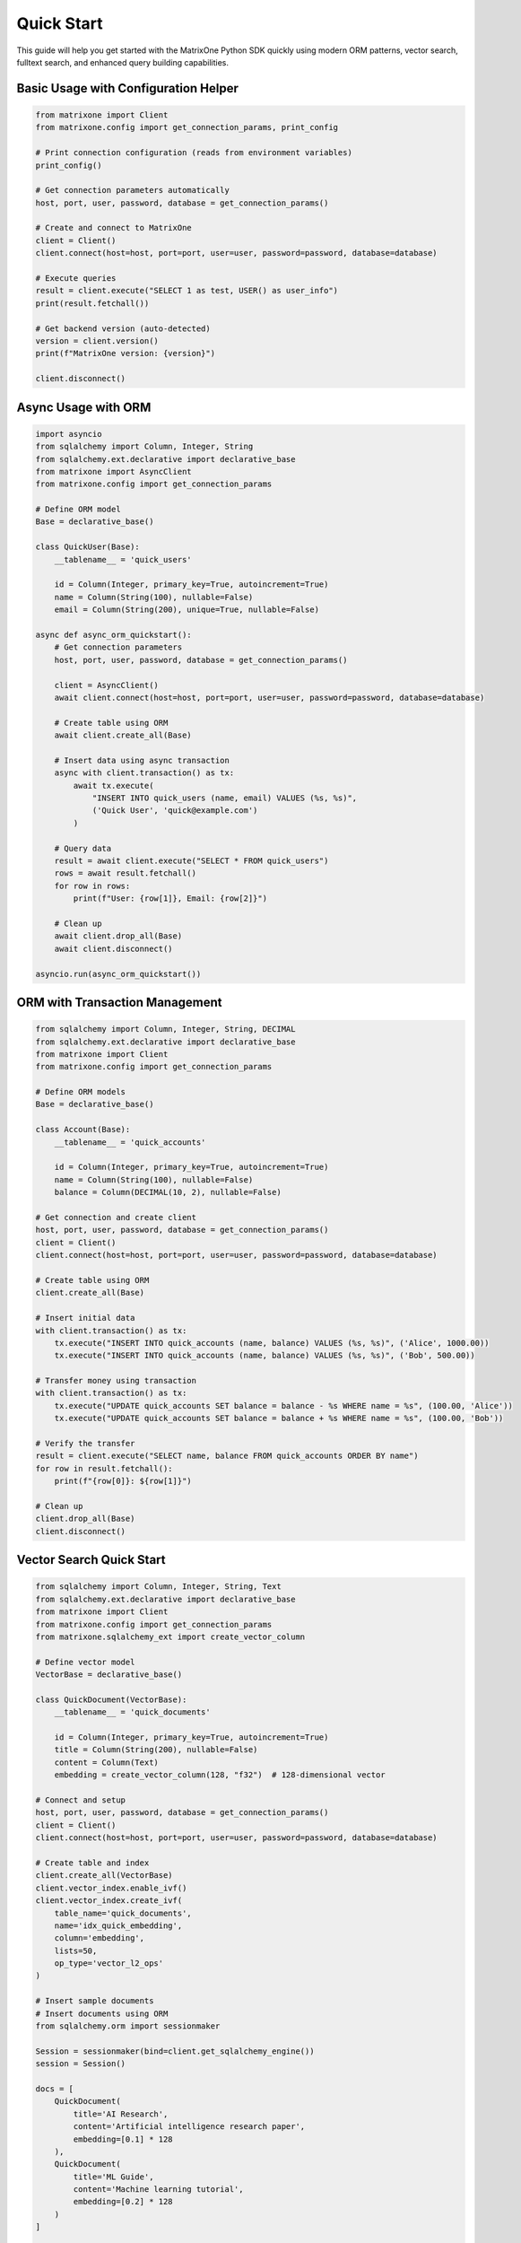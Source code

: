 Quick Start
===========

This guide will help you get started with the MatrixOne Python SDK quickly using modern ORM patterns, vector search, fulltext search, and enhanced query building capabilities.

Basic Usage with Configuration Helper
--------------------------------------

.. code-block:: python

   from matrixone import Client
   from matrixone.config import get_connection_params, print_config

   # Print connection configuration (reads from environment variables)
   print_config()

   # Get connection parameters automatically
   host, port, user, password, database = get_connection_params()

   # Create and connect to MatrixOne
   client = Client()
   client.connect(host=host, port=port, user=user, password=password, database=database)

   # Execute queries
   result = client.execute("SELECT 1 as test, USER() as user_info")
   print(result.fetchall())

   # Get backend version (auto-detected)
   version = client.version()
   print(f"MatrixOne version: {version}")

   client.disconnect()

Async Usage with ORM
---------------------

.. code-block:: python

   import asyncio
   from sqlalchemy import Column, Integer, String
   from sqlalchemy.ext.declarative import declarative_base
   from matrixone import AsyncClient
   from matrixone.config import get_connection_params

   # Define ORM model
   Base = declarative_base()

   class QuickUser(Base):
       __tablename__ = 'quick_users'
       
       id = Column(Integer, primary_key=True, autoincrement=True)
       name = Column(String(100), nullable=False)
       email = Column(String(200), unique=True, nullable=False)

   async def async_orm_quickstart():
       # Get connection parameters
       host, port, user, password, database = get_connection_params()
       
       client = AsyncClient()
       await client.connect(host=host, port=port, user=user, password=password, database=database)
       
       # Create table using ORM
       await client.create_all(Base)
       
       # Insert data using async transaction
       async with client.transaction() as tx:
           await tx.execute(
               "INSERT INTO quick_users (name, email) VALUES (%s, %s)",
               ('Quick User', 'quick@example.com')
           )
       
       # Query data
       result = await client.execute("SELECT * FROM quick_users")
       rows = await result.fetchall()
       for row in rows:
           print(f"User: {row[1]}, Email: {row[2]}")
       
       # Clean up
       await client.drop_all(Base)
       await client.disconnect()

   asyncio.run(async_orm_quickstart())

ORM with Transaction Management
--------------------------------

.. code-block:: python

   from sqlalchemy import Column, Integer, String, DECIMAL
   from sqlalchemy.ext.declarative import declarative_base
   from matrixone import Client
   from matrixone.config import get_connection_params

   # Define ORM models
   Base = declarative_base()

   class Account(Base):
       __tablename__ = 'quick_accounts'
       
       id = Column(Integer, primary_key=True, autoincrement=True)
       name = Column(String(100), nullable=False)
       balance = Column(DECIMAL(10, 2), nullable=False)

   # Get connection and create client
   host, port, user, password, database = get_connection_params()
   client = Client()
   client.connect(host=host, port=port, user=user, password=password, database=database)

   # Create table using ORM
   client.create_all(Base)

   # Insert initial data
   with client.transaction() as tx:
       tx.execute("INSERT INTO quick_accounts (name, balance) VALUES (%s, %s)", ('Alice', 1000.00))
       tx.execute("INSERT INTO quick_accounts (name, balance) VALUES (%s, %s)", ('Bob', 500.00))

   # Transfer money using transaction
   with client.transaction() as tx:
       tx.execute("UPDATE quick_accounts SET balance = balance - %s WHERE name = %s", (100.00, 'Alice'))
       tx.execute("UPDATE quick_accounts SET balance = balance + %s WHERE name = %s", (100.00, 'Bob'))

   # Verify the transfer
   result = client.execute("SELECT name, balance FROM quick_accounts ORDER BY name")
   for row in result.fetchall():
       print(f"{row[0]}: ${row[1]}")

   # Clean up
   client.drop_all(Base)
   client.disconnect()

Vector Search Quick Start
--------------------------

.. code-block:: python

   from sqlalchemy import Column, Integer, String, Text
   from sqlalchemy.ext.declarative import declarative_base
   from matrixone import Client
   from matrixone.config import get_connection_params
   from matrixone.sqlalchemy_ext import create_vector_column

   # Define vector model
   VectorBase = declarative_base()

   class QuickDocument(VectorBase):
       __tablename__ = 'quick_documents'
       
       id = Column(Integer, primary_key=True, autoincrement=True)
       title = Column(String(200), nullable=False)
       content = Column(Text)
       embedding = create_vector_column(128, "f32")  # 128-dimensional vector

   # Connect and setup
   host, port, user, password, database = get_connection_params()
   client = Client()
   client.connect(host=host, port=port, user=user, password=password, database=database)

   # Create table and index
   client.create_all(VectorBase)
   client.vector_index.enable_ivf()
   client.vector_index.create_ivf(
       table_name='quick_documents',
       name='idx_quick_embedding',
       column='embedding',
       lists=50,
       op_type='vector_l2_ops'
   )

   # Insert sample documents
   # Insert documents using ORM
   from sqlalchemy.orm import sessionmaker
   
   Session = sessionmaker(bind=client.get_sqlalchemy_engine())
   session = Session()
   
   docs = [
       QuickDocument(
           title='AI Research',
           content='Artificial intelligence research paper',
           embedding=[0.1] * 128
       ),
       QuickDocument(
           title='ML Guide',
           content='Machine learning tutorial',
           embedding=[0.2] * 128
       )
   ]
   
   session.add_all(docs)
   session.commit()
   session.close()

   # Vector similarity search
   query_vector = [0.15] * 128
   results = client.vector_query.similarity_search(
       table_name='quick_documents',
       vector_column='embedding',
       query_vector=query_vector,
       limit=5,
       distance_type='l2'
   )

   print("Vector Search Results:")
   for result in results:
       print(f"Document: {result[1]} (Distance: {result[-1]:.4f})")

   # Clean up
   client.drop_all(VectorBase)
   client.disconnect()

Configuration Best Practices
-----------------------------

.. code-block:: python

   from matrixone import Client
   from matrixone.config import get_connection_params, print_config

   # Use environment variables for configuration
   # Set these in your environment:
   # export MATRIXONE_HOST=127.0.0.1
   # export MATRIXONE_PORT=6001
   # export MATRIXONE_USER=root
   # export MATRIXONE_PASSWORD=111
   # export MATRIXONE_DATABASE=test

   # Print current configuration
   print_config()

   # Get connection parameters from environment
   host, port, user, password, database = get_connection_params()

   # Create client with optimized settings
   client = Client(
       connection_timeout=30,        # Connection timeout in seconds
       query_timeout=300,           # Query timeout in seconds
       auto_commit=True,            # Enable auto-commit for better performance
       charset='utf8mb4',           # Support for international characters
       enable_performance_logging=True,  # Monitor query performance
       enable_sql_logging=False     # Disable SQL logging in production
   )

   client.connect(host=host, port=port, user=user, password=password, database=database)

   # Check backend capabilities
   version = client.get_backend_version()
   print(f"✓ Connected to MatrixOne {version}")

   if client.is_feature_available('vector_search'):
       print("✓ Vector search is available")
   
   if client.is_feature_available('fulltext_search'):
       print("✓ Fulltext search is available")

   client.disconnect()

Error Handling
--------------

.. code-block:: python

   from matrixone import Client
   from matrixone.exceptions import ConnectionError, QueryError
   from matrixone.config import get_connection_params

   def robust_connection_example():
       client = None
       try:
           host, port, user, password, database = get_connection_params()
           
           # Create client with error handling
           client = Client()
           client.connect(host=host, port=port, user=user, password=password, database=database)
           
           # Execute query with error handling
           try:
               result = client.execute("SELECT 1 as test")
               print(f"✓ Query successful: {result.fetchall()}")
           except QueryError as e:
               print(f"❌ Query failed: {e}")
               
       except ConnectionError as e:
           print(f"❌ Connection failed: {e}")
       except Exception as e:
           print(f"❌ Unexpected error: {e}")
       finally:
           # Always clean up
           if client:
               client.disconnect()
               print("✓ Connection closed")

   robust_connection_example()

Enhanced Query Building with logical_in
---------------------------------------

.. code-block:: python

   from matrixone import Client
   from matrixone.orm import logical_in
   from matrixone.sqlalchemy_ext import boolean_match
   from sqlalchemy import func
   from matrixone.config import get_connection_params

   def enhanced_query_example():
       host, port, user, password, database = get_connection_params()
       client = Client()
       client.connect(host=host, port=port, user=user, password=password, database=database)

       # Create a sample table
       client.create_table("products", {
           "id": "int",
           "name": "varchar(100)",
           "category": "varchar(50)",
           "price": "decimal(10,2)",
           "description": "text"
       }, primary_key="id")

       # Insert sample data
       products = [
           {"id": 1, "name": "Laptop", "category": "Electronics", "price": 999.99, "description": "High-performance laptop"},
           {"id": 2, "name": "Phone", "category": "Electronics", "price": 699.99, "description": "Smartphone with AI features"},
           {"id": 3, "name": "Book", "category": "Education", "price": 29.99, "description": "Programming guide"},
           {"id": 4, "name": "Tablet", "category": "Electronics", "price": 499.99, "description": "Portable tablet device"}
       ]
       client.batch_insert("products", products)

       # Enhanced query building with logical_in
       query = client.query("products")
       
       # Filter by multiple categories
       results = query.filter(logical_in("category", ["Electronics", "Education"])).all()
       print("Products in Electronics or Education:")
       for row in results:
           print(f"  {row[1]} - {row[2]} - ${row[3]}")

       # Filter by price range using logical_in with subquery
       price_range_query = client.query("products").select(func.min("price"), func.max("price"))
       results = query.filter(logical_in("price", price_range_query)).all()
       print("Products in price range:")
       for row in results:
           print(f"  {row[1]} - ${row[3]}")

       # Create fulltext index for advanced search
       client.fulltext_index.create("products", "idx_description", "description", algorithm="BM25")

       # Use logical_in with fulltext search
       fulltext_filter = boolean_match("description").must("laptop OR phone")
       results = query.filter(logical_in("id", fulltext_filter)).all()
       print("Products matching fulltext search:")
       for row in results:
           print(f"  {row[1]} - {row[4]}")

       client.disconnect()

   enhanced_query_example()

Vector Search with Enhanced Features
------------------------------------

.. code-block:: python

   from matrixone import Client
   from matrixone.config import get_connection_params
   import numpy as np

   def vector_search_example():
       host, port, user, password, database = get_connection_params()
       client = Client()
       client.connect(host=host, port=port, user=user, password=password, database=database)

       # Create vector table
       client.create_table("documents", {
           "id": "int",
           "title": "varchar(200)",
           "content": "text",
           "embedding": "vector(384,f32)"
       }, primary_key="id")

       # Create HNSW index for fast vector search
       client.vector.create_hnsw(
           table_name="documents",
           name="idx_embedding_hnsw",
           column="embedding",
           m=16,
           ef_construction=200
       )

       # Insert documents with embeddings
       documents = [
           {
               "id": 1,
               "title": "AI Research Paper",
               "content": "Advanced artificial intelligence research",
               "embedding": np.random.rand(384).astype(np.float32).tolist()
           },
           {
               "id": 2,
               "title": "Machine Learning Guide",
               "content": "Comprehensive machine learning tutorial",
               "embedding": np.random.rand(384).astype(np.float32).tolist()
           },
           {
               "id": 3,
               "title": "Data Science Handbook",
               "content": "Complete data science reference",
               "embedding": np.random.rand(384).astype(np.float32).tolist()
           }
       ]
       client.batch_insert("documents", documents)

       # Perform vector similarity search
       query_vector = np.random.rand(384).astype(np.float32).tolist()
       results = client.vector_query.similarity_search(
           table_name="documents",
           vector_column="embedding",
           query_vector=query_vector,
           limit=3,
           distance_function="cosine"
       )

       print("Vector Search Results:")
       for result in results:
           print(f"  {result[1]} (Similarity: {1 - result[-1]:.4f})")

       client.disconnect()

   vector_search_example()

Next Steps
----------

* Read the :doc:`api/index` for detailed API documentation
* Check out the :doc:`logical_in_guide` for advanced query building
* Explore :doc:`vector_guide` for comprehensive vector operations
* Learn about :doc:`fulltext_guide` for text search capabilities
* Check out the :doc:`examples` for comprehensive usage examples
* Learn about :doc:`contributing` to contribute to the project
* Run ``make examples`` to test all examples with your MatrixOne setup
* Use ``make test`` to run the test suite and verify your setup
